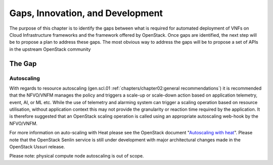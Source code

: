 Gaps, Innovation, and Development
=================================


The purpose of this chapter is to identify the gaps between what is
required for automated deployment of VNFs on Cloud Infrastructure
frameworks and the framework offered by OpenStack. Once gaps are
identified, the next step will be to propose a plan to address these
gaps. The most obvious way to address the gaps will be to propose a set
of APIs in the upstream OpenStack community

The Gap
-------

Autoscaling
~~~~~~~~~~~

With regards to resource autoscaling
(gen.scl.01
:ref:`chapters/chapter02:general recommendations`) it is
recommended that the NFVO/VNFM manages the policy and triggers a
scale-up or scale-down action based on application telemetry, event, AI,
or ML etc. While the use of telemetry and alarming system can trigger a
scaling operation based on resource utilisation, without application
context this may not provide the granularity or reaction time required
by the application. It is therefore suggested that an OpenStack scaling
operation is called using an appropriate autoscaling web-hook by the
NFVO/VNFM.

For more information on auto-scaling with Heat please see the OpenStack
document "`Autoscaling with heat
<https://docs.openstack.org/senlin/latest/scenarios/autoscaling_heat.html>`_".
Please note that the OpenStack Senlin service is still under development
with major architectural changes made in the OpenStack Ussuri release.

Please note: physical compute node autoscaling is out of scope.
